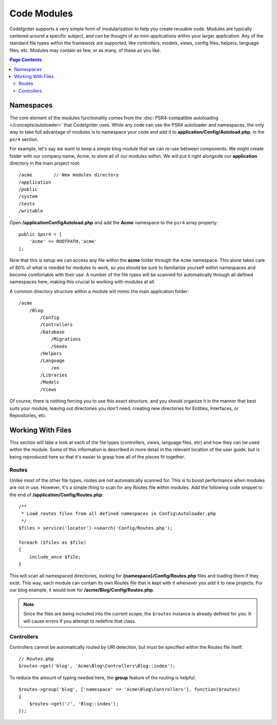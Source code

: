 ############
Code Modules
############

CodeIgniter supports a very simple form of modularization to help you create reusable code. Modules are typically
centered around a specific subject, and can be thought of as mini-applications within your larger application. Any
of the standard file types within the framework are supported, like controllers, models, views, config files, helpers,
language files, etc. Modules may contain as few, or as many, of these as you like.

.. contents:: Page Contents

==========
Namespaces
==========

The core element of the modules functionality comes from the :doc:`PSR4-compatible autoloading </concepts/autoloader>`
that CodeIgniter uses. While any code can use the PSR4 autoloader and namespaces, the only way to take full advantage of
modules is to namespace your code and add it to **application/Config/Autoload.php**, in the ``psr4`` section.

For example, let's say we want to keep a simple blog module that we can re-use between components. We might create
folder with our company name, Acme, to store all of our modules within. We will put it right alongside our **application**
directory in the main project root::


    /acme        // New modules directory
    /application
    /public
    /system
    /tests
    /writable

Open **/application\Config\Autoload.php** and add the **Acme** namespace to the ``psr4`` array property::

    public $psr4 = [
        'Acme' => ROOTPATH.'acme'
    ];

Now that this is setup we can access any file within the **acme** folder through the ``Acme`` namespace. This alone
takes care of 80% of what is needed for modules to work, so you should be sure to familiarize yourself within namespaces
and become comfortable with their use. A number of the file types will be scanned for automatically through all defined
namespaces here, making this crucial to working with modules at all.

A common directory structure within a module will mimic the main application folder::

    /acme
        /Blog
            /Config
            /Controllers
            /Database
                /Migrations
                /Seeds
            /Helpers
            /Language
                /en
            /Libraries
            /Models
            /Views

Of course, there is nothing forcing you to use this exact structure, and you should organize it in the manner that
best suits your module, leaving out directories you don't need, creating new directories for Entities, Interfaces,
or Repositories, etc.

==================
Working With Files
==================

This section will take a look at each of the file types (controllers, views, language files, etc) and how they can
be used within the module. Some of this information is described in more detail in the relevant location of the user
guide, but is being reproduced here so that it's easier to grasp how all of the pieces fit together.

Routes
======

Unlike most of the other file types, routes are not automatically scanned for. This is to boost performance when
modules are not in use. However, it's a simple thing to scan for any Routes file within modules. Add the following
code snippet to the end of **/application/Config/Routes.php**::

    /**
     * Load routes files from all defined namespaces in Config\Autoloader.php
     */
    $files = service('locator')->search('Config/Routes.php');

    foreach ($files as $file)
    {
        include_once $file;
    }

This will scan all namespaced directories, looking for **{namespace}/Config/Routes.php** files and loading them if
they exist. This way, each module can contain its own Routes file that is kept with it whenever you add it to new projects.
For our blog example, it would look for **/acme/Blog/Config/Routes.php**.

.. note:: Since the files are being included into the current scope, the ``$routes`` instance is already defined for you.
    It will cause errors if you attempt to redefine that class.

Controllers
===========

Controllers cannot be automatically routed by URI detection, but must be specified within the Routes file itself::

    // Routes.php
    $routes->get('blog', 'Acme\Blog\Controllers\Blog::index');

To reduce the amount of typing needed here, the **group** feature of the routing is helpful::

    $routes->group('blog', ['namespace' => 'Acme\Blog\Controllers'], function($routes)
    {
        $routes->get('/', 'Blog::index');
    });

